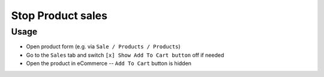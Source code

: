 ====================
 Stop Product sales
====================

Usage
=====

* Open product form (e.g. via ``Sale / Products / Products``)
* Go to the ``Sales`` tab and switch ``[x] Show Add To Cart button`` off if needed
* Open the product in eCommerce -- ``Add To Cart`` button is hidden
